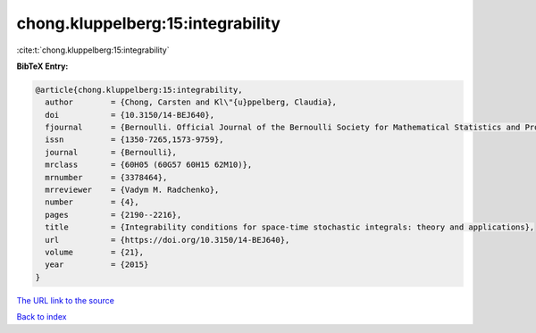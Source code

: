chong.kluppelberg:15:integrability
==================================

:cite:t:`chong.kluppelberg:15:integrability`

**BibTeX Entry:**

.. code-block:: bibtex

   @article{chong.kluppelberg:15:integrability,
     author        = {Chong, Carsten and Kl\"{u}ppelberg, Claudia},
     doi           = {10.3150/14-BEJ640},
     fjournal      = {Bernoulli. Official Journal of the Bernoulli Society for Mathematical Statistics and Probability},
     issn          = {1350-7265,1573-9759},
     journal       = {Bernoulli},
     mrclass       = {60H05 (60G57 60H15 62M10)},
     mrnumber      = {3378464},
     mrreviewer    = {Vadym M. Radchenko},
     number        = {4},
     pages         = {2190--2216},
     title         = {Integrability conditions for space-time stochastic integrals: theory and applications},
     url           = {https://doi.org/10.3150/14-BEJ640},
     volume        = {21},
     year          = {2015}
   }

`The URL link to the source <https://doi.org/10.3150/14-BEJ640>`__


`Back to index <../By-Cite-Keys.html>`__
